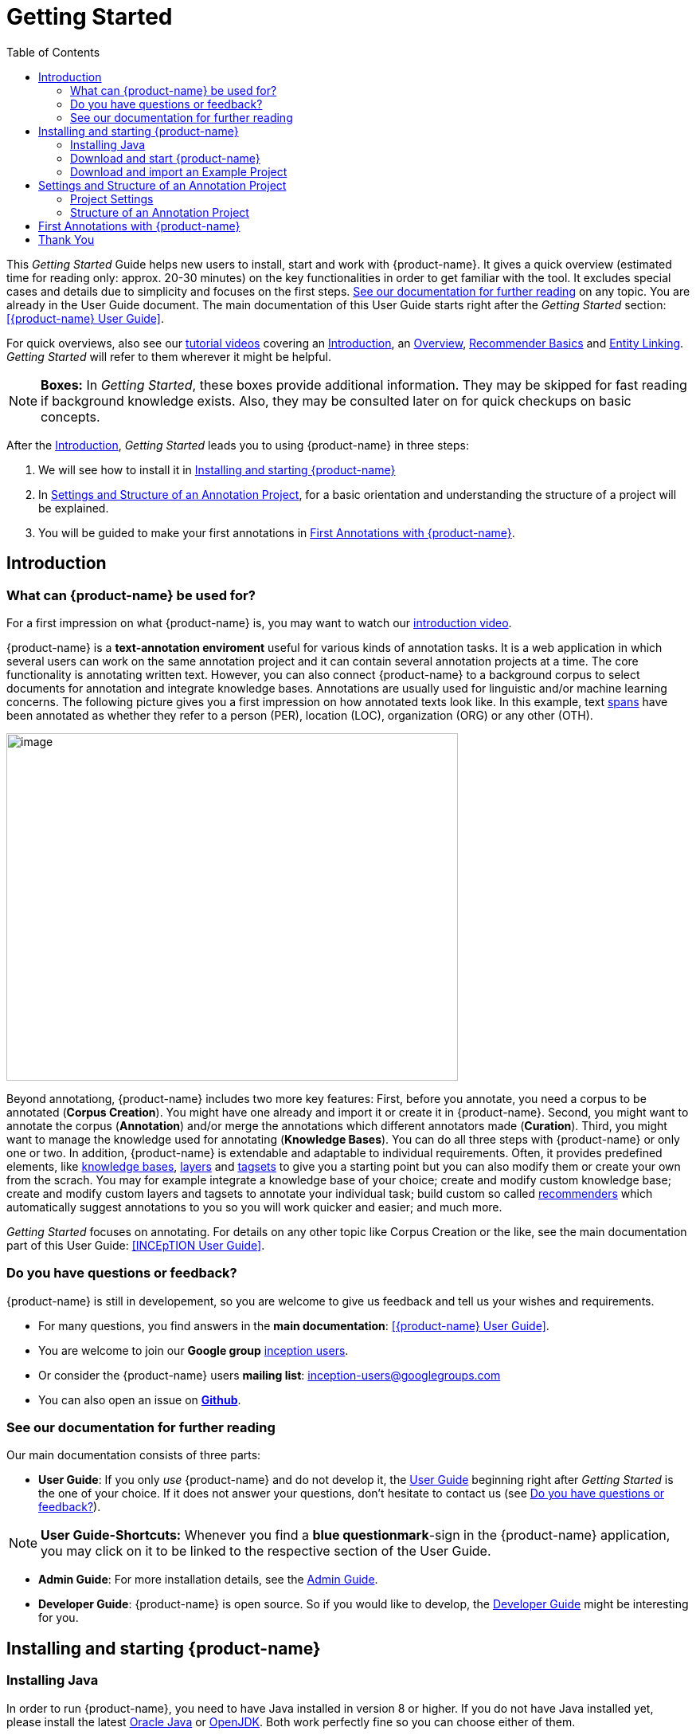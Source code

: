 = Getting Started
:toc:

This _Getting Started_ Guide helps new users to install, start and work with {product-name}. It gives a quick overview (estimated time for reading only: approx. 20-30 minutes) on the key functionalities in order to get familiar with the tool. It excludes special cases and details due to
simplicity and focuses on the first steps. <<See our documentation for further reading>> on any
topic. You are already in the User Guide document. The main documentation of this User Guide starts right after the _Getting Started_ section: <<{product-name} User Guide>>.

For quick overviews, also see our https://www.youtube.com/playlist?list=PL5Hz5pttaj96SlXHGRZf8KzlYvpVHIoL-[tutorial videos] covering an https://www.youtube.com/watch?v=Ely8eBKqiSI&list=PL5Hz5pttaj96SlXHGRZf8KzlYvpVHIoL-&index=1[Introduction], an https://www.youtube.com/watch?v=wp4AN3p23mQ&list=PL5Hz5pttaj96SlXHGRZf8KzlYvpVHIoL-&index=2[Overview], https://www.youtube.com/watch?v=Xz3Hs8Lyoeg&list=PL5Hz5pttaj96SlXHGRZf8KzlYvpVHIoL-&index=3[Recommender Basics] and https://www.youtube.com/watch?v=p5SQq5W1rQI&list=PL5Hz5pttaj96SlXHGRZf8KzlYvpVHIoL-&index=4[Entity Linking]. _Getting Started_ will refer to them wherever it might be helpful.

NOTE: *Boxes:* In _Getting Started_, these boxes provide additional information. They may be skipped for fast reading if background knowledge exists. Also, they may be consulted later on for quick checkups on basic concepts.

After the <<Introduction>>, _Getting Started_ leads you to using {product-name} in three steps:

. We will see how to install it in <<Installing and starting {product-name}>>
. In <<Settings and Structure of an Annotation Project>>, for a basic orientation and understanding the structure of a project will be explained.
. You will be guided to make your first annotations in <<First Annotations with {product-name}>>.



== Introduction

=== What can {product-name} be used for?

For a first impression on what {product-name} is, you may want to watch our https://www.youtube.com/watch?v=Ely8eBKqiSI&list=PL5Hz5pttaj96SlXHGRZf8KzlYvpVHIoL-&index=1[introduction video].

{product-name} is a *text-annotation enviroment* useful for various kinds
of annotation tasks. It is a web application in which several users
can work on the same annotation project and it can contain several annotation projects
at a time. The core functionality is annotating written text. However, you can also connect {product-name} to a background corpus to select documents for annotation and integrate knowledge bases. 
Annotations are usually used for linguistic and/or machine learning concerns.
The following picture gives you a first impression on how annotated texts look like. In this example, text xref:layers_and_features_in_getting_started[spans] have been annotated as whether they refer to a person (PER), location (LOC), organization (ORG) or any other (OTH).

image:getting_started_example_for_annotations.png[image,width=567,height=436]

Beyond annotationg, {product-name} includes two more key features: First, before you annotate, you need a corpus to be annotated (*Corpus Creation*). You might have one already and import it or create it in {product-name}. Second, you might want to annotate the corpus (*Annotation*) and/or merge the annotations which different annotators made (*Curation*). Third, you might want to manage the knowledge used for annotating
(*Knowledge Bases*). You can do all three steps with
{product-name} or only one or two. In addition, {product-name} is extendable and adaptable to individual
requirements. Often, it provides predefined elements, like xref:knowledge_bases_in_getting_started[knowledge bases], xref:layers_and_features_in_getting_started[layers] and xref:tagsets_in_getting_started[tagsets] to give you a starting point but you can also modify them or create your own from the scrach. You may for example integrate a knowledge base of your choice; create and modify custom knowledge base; create and modify custom layers and tagsets to annotate your individual task; build custom so called xref:recommenders_in_getting_started[recommenders] which automatically suggest annotations to you so you will work quicker and easier; and much more.

_Getting Started_ focuses on annotating. For details on any
other topic like Corpus Creation or the like, see the main documentation part of this User Guide: <<INCEpTION User Guide>>.

[[do_you_have_questions_or_feedback]]
=== Do you have questions or feedback?

{product-name} is still in developement, so you are welcome to give us feedback and tell us your wishes and requirements.

* For many questions, you find answers in the *main documentation*: <<{product-name} User Guide>>.

* You are welcome to join our *Google group* https://groups.google.com/forum/#!forum/inception-users[inception users].

* Or consider the {product-name} users *mailing list*: inception-users@googlegroups.com

* You can also open an issue on https://github.com/inception-project/inception/issues[*Github*].



=== See our documentation for further reading
Our main documentation consists of three parts: 

* *User Guide*: If you only _use_ {product-name} and do not develop it, the xref:{product-name} User Guide[User Guide] beginning right after _Getting Started_ is the one of your choice. If it does not answer your questions, don't hesitate to contact us (see <<Do you have questions or feedback?>>). 

NOTE: *User Guide-Shortcuts:* Whenever you find a *blue questionmark*-sign in the {product-name} application, you may click on it to be linked to the respective section of the User Guide.

* *Admin Guide*: For more installation details, see the https://inception-project.github.io/documentation/latest/admin-guide[Admin Guide].

* *Developer Guide*: {product-name} is open source. So if you would like to develop, the https://inception-project.github.io/documentation/latest/developer-guide[Developer Guide] might be interesting for you.


== Installing and starting {product-name}

=== Installing Java

In order to run {product-name}, you need to have Java installed in version 8 or higher. If you do not have Java installed yet, please install the latest link:https://www.oracle.com/technetwork/java/javase/downloads/index.html[Oracle Java] or link:https://adoptopenjdk.net[OpenJDK]. Both work perfectly fine so you can choose either of them.


=== Download and start {product-name}

In this section, we will download, open and log in to {product-name}. After, we will download and import an Example Project:

*Step 1 - Download:* Download the .jar-file from our https://inception-project.github.io/downloads/[website] by clicking on
https://github.com/inception-project/inception/releases/download/inception-app-0.16.1/inception-app-standalone-0.16.1.jar[{product-name}
0.16.1 (executable JAR)]. Wait a minute until it has been fully downloaded. That is, until the name of the downloaded folder ends on „.jar“, not on „.jar.part“ anymore.

NOTE: *Working with the Latest Version:* We recommend working with the latest version always since we constantly add new features, improve usability and fix bugs. After
downloading the latest version, your previous work will not be lost: the new version, you will generally find all your projects, documents, users etc. like
before without doing anything. However, please consult the release notes on this beforehand. +
Check the website, subscribe to github notifications or the
google group (see <<Do you have questions or feedback?>>) to be notified when a new version has been released.


*Step 2 - Open (via double-click):* Now, simply double-click on the downloaded .jar-file. After a
moment, a splash screen will display. It shows that the application is loading.

image:getting_started_starting_the_jar_I.png[image,width=575,height=290]

NOTE: *In Case {product-name} Does Not Start:* If double-clicking the JAR file does not start {product-name}, you might need to make the file executable first. Right-click on the JAR file and navigate throught the settings and permissions. There, you can mark it as executable.

Once the initialization is complete, a dialog appears. Here, you can open the application in your default browser or shut it down again:

image:getting_started_starting_the_jar_II.png[image,width=580,height=135]

*Step 2 - Open (via terminal):* If you prefer the command line, you may enter this command instead of double-clicking. Make sure that instead of "x.xx.x", you enter the version you downloaded:

[source,text]
----
$ java -jar inception-app-standalone-x.xx.x.jar
----

In this case, no splash screen will appear. Just enter
http://localhost:8080/[_http://localhost:8080_] in your browser.

*Step 3 - Log in:* The first time you start the application, a default user with the *username „admin“* and the *password „admin“* is created. Use this username and password to log in to the application.

*You have finished the installation.*


*Final notes:*

** {product-name} is designed for the browsers *Chrome, Safari and Firebird*. It does work in other browsers as well but for these three, we can support you best.

** For more installation details, see the https://inception-project.github.io/documentation/[Admin Guide].


=== Download and import an Example Project

In order to understand what you read in this guide, it makes sense to have an annotation project to look at and click through. We created some example projects. You find them in the section https://inception-project.github.io/example-projects/[Example Projects] on our website.

image:getting_started_download_example_project.png[image,width=636,height=128]


*Step 1 - Download:* For this guide, we use the _Interactive Concept Linking_ project. Please download it from the https://inception-project.github.io/example-projects/[Example Projects] section on our website. It consists of two documents about pets. The first one contains some annotations as an example, the second one is meant to be your playground. It has originally been created for concept linking annotation but in every project, you can create any kind of annotations.

[[concept_linking_in_getting_started]]
NOTE: *Concept Linking:* This is a certain kind of annotation. In _Getting Started_, we use it to tell whether the annotated text part refers to a person (in {product-name}, it will per default get the tag PER), organization (ORG), location (LOC) or any other (OTH), but in fact the concept is broader. +
The respective layer to annotate person/organization/location/other is the _Named Entity_ layer. If you are not sure what layers are, check the box on xref:layers_and_features_in_getting_started[_Layers and Features_] in the section <<Project Settings>>. Also see <<Concept Linking>> in the User Guide.

* *Step 2 - Import:* After logging into
{product-name}, click on the "Import project"-button on the top right (next to „Import project archives“) and browse for the example project you have
downloaded in Step 1. Finally, click the grey upload button right next to
the blue folder to upload the selected project. The project has now been added and you can use it to follow the explanations of the next section.


== Settings and Structure of an Annotation Project
In this section, we will have a look at the structure of every annotation project in {product-name}. If you prefer to make some annotations first, you may go on with <<First Annotations with {product-name}>> and return later. This section here gives you a basic orientation in {product-name}.

You may have different projects in {product-name} at the same time. First, let‘s see what elements each project _has_ and where you can adjust these elements by examining the <<Project Settings>>. Second, we will find out what you can _do_ in each project having a look on the <<Structure of an Annotation Project>>.


=== Project Settings

Each project consists of the following elements:

* one or (usually) more *Documents* to annotate
* one or (usually) more *Users* to work on the project
* one or (usually) more *Layers* to annotate with
* Optional: one or more *Knowledge Base/s*
* Optional: *Recommenders* to automatically suggest annotations
* Optional: *Guidelines* for you and your team

For a quick overview on the settings, you might want to watch our tutorial video https://www.youtube.com/watch?v=wp4AN3p23mQ&list=PL5Hz5pttaj96SlXHGRZf8KzlYvpVHIoL-&index=3&t=0s[Overview].
As for all topics of _Getting Started_, you will find more details on each of them in the main documentation <<{product-name} User Guide>>.


The Settings provide a tab for each of these elements. There are more tabs but we focus on the most important ones only to get started. You reach the settings after logging in when you click on the name of a project and then on "Settings" on the left. If you have not imported the example project yet, we propose to follow the instruction in <<Download and import an Example Project>> first.

[[documents_in_getting_started]]
* *Documents:* Here, you may upload your files to be annotated. Make sure that the format selected in the dropdown on the
right is the same as the file.

NOTE: *Formats:* For details on the different formats {product-name} provides for importing and exporting single documents as well as whole projects, you may check the main documentation, xref:sect_formats[Appendix A: Formats].

[[users_in_getting_started]]
* *Users*: Here, you may add users to your _project_ and change
their rights within that project. You can only add users to a project from the dropdown at the left if they exist already in the {product-name} _instance_.

NOTE: *{product-name} Instance vs. Project:* In some cases, we have to distinguish between the {product-name} *instance* we are working in and the *project(s)* it contains. +
For example, a user may be added to the {product-name} instance but not to a certain project. Or she may have different rights in several projects.

** *Add new users:* In order to find users for a _project_ in the dropdown, you need to add them to your {product-name} _instance_ first. Click on the *administration*- button in the very top right corner and
select section *Users* on the left. For *user roles* (for an _instance_ of {product-name}) see the <<User Management>> in the main documentation.

** *Giving rights to users:* After selecting a user from the dropdown in the project settings section *Users*, you can check and uncheck the user‘s rights on the right side. User rights count for that _project_ only and are different from user roles which count for the whole {product-name} _instance_. Any combination of rights is possible and the user will always have the sum of all rights given.


[[User_rights]]

[cols=",,",]
|===
|User Right | Description | Access to Dashborad Sections

|Annotator |- annotate only |
- Annotation +
- Knowledge Base +

|Curator |- curate only|
- Curation +
- Monitoring +
- Agreement +
- Evaluation

|Project Manager |- annotate +
- curate +
- create projects +
- add new documents +
- add guidelines +
- manage users +
- open documents like an other user sees it (read only) |- All pages
|===

[[layers_and_features_in_getting_started]]
NOTE: *Layers and Features:* There are different "aspects" or "categories" you might want to annotate. For example, you might want to annotate all the places and persons in a text and link them to a knowledge base entry (see the box about xref:knowledge_bases_in_getting_started[Knowledge Bases]) to tell _which_ concrete place or person they are. This type of annotation is called _Named Entity_. In another case, you might want to annotate which words are verbs, nouns, adjectives, prepositions and so on (called _Part of Speech_). What we called "aspects", "categories" or "ways to annotate" here, is referred to as *layers* in {product-name} as in many other annotation tools, too. + 
{product-name} supports *span layers* in order to annotate a span from one character („letter“) in the text to another, *relation layers* in order to annotate the relation between two span annotations and *chain layers* which are normally used to annotate coreferences, that is, to show that different words or phrases refer to the same person or object (but not which one). A span layer annotation always anchors on one span only. A relation layer annotation always anchors on the two span annotations of the relation. Chains anchor on all spans which are part of the chain. For span layers, the default granularity is to annotate one or more tokens („words“) but you can adjust to character level or sentence level in the layer details (see <<Layers>> in the main documentation; especially <<Properties>>). +
Each layer provides appropriate fields, so called *features*, to enter a label for the annotation of the selected text part. For example, on the _Named Entity_ layer in {product-name}, you find two feature-fields: _value_ and _identifier_. In _value_, you can enter what kind of entity it is ("LOC" for a location, "PER" for a person, "ORG" for an organization and "OTH" for other) In _identifier_ you can enter which concrete entity (which must be in the knowledge base) it is. For the example "Paris", this may be the French capital; the person Paris Hilton; a company named "Paris" or something else. +
{product-name} provides default layers with default features to give you a starting point. Default layers cannot be deleted as selfmade layers can. However, new features can be added.
See the main documentation for details on <<Layers>>, features, the different types of layers and features, how to create custom layers and how to adjust them for your individual task.

* *Layers:* In this section, you may modify existing layers to use for
your annotations and also create custom layers. In case you do not want to work
on default layers only but wish to use custom layers designed for your individual task, we recommend reading the documentation for details on <<Layers>>.


[[tagsets_in_getting_started]]
NOTE: *Tagsets:* In order for all annotations to have consistent labels, it is preferrable to use defined tags which can be given to the annotations. If users do not enter free text for a label but stick to predefindes tags, they avoid different names for the same thing and varying spelling. A set of such definded tags is called a tagset i.e. a collection of labels which can be used for annotation. It is so to say a collection of labels which can be used for an annotation. {product-name} comes with predefined tagsets out of the box and like many times before, they serve as a suggestion and starting point only. You can modify them or create your own ones.

NOTE: *Feature Types:* The tags of your tagset must always fit the type of the feature for which it will be used. The feature type defines what type of information the feature can be, for example "Primitive: Integer" for whole numbers, "Primitive: Float" for decimals; "Primitive: Boolean" for a true/false label only; the most common one "Primitive: String" for text labels or "KB: Concept/Instance/Property" if the feature shall link to a knowledge base. There are more types for features but these are the most important ones for you to know. +
Changing the type does only work for custom features, not for default features. In order to do so, scroll in the "Feature Details" panel until you see the field "Type" and select the type of your choice.
If a tagset shall be linked to a feature, they must have the same type.
For more details, see the <<Features>> in the main documentation.

* *Tagsets:* Behind this tab, you can modify and create the tagsets for your layers. Tagsets are always bound to a layer, or more precisely to a certain feature of a layer.
** In order to *create a new tagset*, click on the blue create button on top. Enter a name for and - not technically necessary but highly recommended to avoid misunderstandings - a speaking description for the tagset. As an example, let's choose "Example_Tagset" for the name and "This tagset serves as a playground to get started." for the description. Check or uncheck "Annotators may add new tags" as you prefer. Now, click on the blue save-button.
** In order to *fill your tagset with tags*, first choose the set from the list on the left. Then, click on the blue create-button in the "Tags"-panel at the bottom. A new panel called "Tag Details" opens right beside it. Enter a name and description for a tag. Let's have "CAT" for the name and "This tag is to be used for every mention of a cat and only for mentions of cats." for the description. Click the save-button and the tag has now been added to your set. As another example, create a new tag for the name "DOG" and description "This tag is to be used for every mention of a dog and only for mentions of dogs."

image:getting_started_tagset_create.png[image,width=1366,height=768]

[[link_to_a_layer_and_feature]]
** In order to use the tagset, it is necessary to *link it to a layer and feature*. Herefore, click on the *Layers*-tab and select the layer from the list at the left. As an example, let's select the layer _Named entity_. Two new panels open now: "Layer Details" and "Features". We focus on the second one. Choose the feature your tagset is made for. In this example, we choose the feature _value_. When you click on it, the panel "Feature details" opens. In this panel, scroll down to "Tagsets" and chose your tagset (to stick with our example: "Example_Tagset") from the dropdown and click _save_. The tagset which was selected before is not linked to the layer any more but the new one is. 

** From now on, you can select your tags for annotating. Navigate to the annotation page (click _INCEpTION_ on the top left -> _Annotation_ and choose the document "pets2.txt"). On the layer dropdown on the right, chose the layer _Named entity_ When you double-click on any part in the text, for example "Socke" in line one, and click on the dropdown _value_ on the right, you find the tags "DOG" and "CAT" to choose from. (For details on how to annotate, see <<First Annotations with {product-name}>>)

** You might want to xref:link_to_a_layer_and_feature[link "Named Entity tags" again to the _Named entity_ Layer and _value_ feature] in order to use them like they were before our little experiment.

image:getting_started_tagset_use.png[image,width=1285,height=574]


** For more details on Tagsets, see the main documentation, <<Tagsets>>.

*_Note_: Tagsets can be changed and deleted. But the annotations they have been used for will remain with the same tag though.* Other than the default layers, default tagsets can also be deleted.


NOTE: *Saving:* Some steps, like annotations, are saved automatically in {product-name}. Others need to be saved manually. Whenever there is a blue *save*-button, it is necessary to click it to save the work.

[[knowledge_bases_in_getting_started]]
NOTE: *Knowledge Bases* are data bases for knowledge. Let's assume, the mention "Paris" is to be annotated. There are many different Parises - persons, the capital city of France and more - so the annotation is to tell clearly what entity with the name "Paris" is meant here. Herefore, the knowledge base needs to have an entry of the correct entity. In the annotation, we then want to make a reference to that very entry. +
There are knowledge bases on the web ("remote") which can be used with {product-name} like e.g. WikiData. You can also create your own, new knowledge bases and use them in {product-name}. They will be saved on your device ("local").

* In the section *Knowledge Base*, you can change the settings for the
knowledge bases used in your project, you can import local and remote
knowledge bases into your project and you can create a custom knowledge base. The latter will be empty at first. It will not be filled here in the settings but at the knowledge base page ( -> _Dashboard_, -> _Knowledge base_; also see the part xref:knowledge_bases_in_getting_started_in_structrue[Knowledge Base] in <<Structure of an Annotation Project>>). In order to import or create a knowledge base, just click the „create“-button and {product-name} will lead you.

** *Note* that you can have several knowledge bases in your INCEpTION
instance but you can choose for every project which one(s) to use. Using many little knowledge bases in one project will slow down the performance more than few big ones.
** Via the Dashboard (click the Dashboard-button at the top centre),
you get to the *knowledge base page*. This is a page different from
the one in the project settings where you can modify and work on your
knowledge bases.

** *For details* on knowledge bases, see our main documentation on <<Knowledge Base>>s, or our https://www.youtube.com/watch?v=wp4AN3p23mQ&list=PL5Hz5pttaj96SlXHGRZf8KzlYvpVHIoL-&index=3&t=0s../[tutorial video „Overview“] mentioning knowledge bases.

** If you like to explore a knowledge base check the example project we have downloaded and imported before. It contains a small knowledge base, too.

[[recommenders_in_getting_started]]
* In the section *Recommenders*, you can create and modify your
recommenders. They learn from what the user annotates and give suggestions. For details on how to _use_ recommenders, see our main documentation on xref:sect_annotation_recommendation[Recommenders] in the Annotation section. For details on _how to create and adjust_ them, see xref:sect_projects_recommendation[Recommenders] in the Projects section.
Or check the https://www.youtube.com/watch?v=Xz3Hs8Lyoeg&list=PL5Hz5pttaj96SlXHGRZf8KzlYvpVHIoL-&index=3/[tutorial video „Recommender Basics“].

* In the *Guidelines* section, you may import files with guidelines. There is no automatic correction or warning from {product-name} if guidelines are violated but it is a short way for every user in the project to read and check the team guidelines while working. On the annotation page
(→ _Dashboard_ → _Annotation_ → open any document), annotators can quickly
look them up by clicking on the guidelines button on the top which looks like a book.


[[export_in_getting_started]]
* In the *Export* section, you can export your project partially or wholly. Projects
which have been exported can be imported again in INCEpTION the way we did with our example project in section <<Download and import an Example Project>>: at the start page with the *Import* button. We recommend exporting projects on a regular basis in order to have a backup. For the
different formats, their strengths and weaknesses, check the main documentation, xref:sect_formats[Appendix A: Formats]. We recommend using WebAnno TSV x.x (where
x.x. is the highest number availabel, e.g. 3.2) whenever possible. Since
it has been created specially for this application, it will provide all
features required best. However, many other formats are provided.


=== Structure of an Annotation Project

In this section, we examine the dashboard. If you are in a project already, click on the dashboard button on the top to get there. If you just logged in, choose a project by clicking on its name. As you are a Project Manager (see xref:User_rights[User Rights]), you see all of the following sub pages. For details on each section, check the <<{product-name} User Guide>>.

* *Annotation*: If you went to <<First Annotations with {product-name}>> before, you have been here already. Here, the annotators can go to annotate the texts.

NOTE: *Curation:* If several annotators work on a project, their annotations usually do not match perfectly. During the process called "Curation", you decide which annotations to keep in the final result.

* *Curation*: Everyone with curation rights (see xref:User_rights[User Rights]) within a project can curate it. All other users
do not have access to nor see this page. Only documents marked as
finished by at least one annotator can be curated. For details on how to
curate, see the main documentation -> xref:sect_curation[Curation] or just try it out:

** Create some annotations in any document
** Mark the document as finished: Just click on the lock on top.
** Add another user, just for testing this (see xref:users_in_getting_started[Users] in the section <<Project Settings>>).
** Log out and log in again as the test user.
** In the very same document, make some annotations which are the same and some which are different than before. Mark the document as finished.
** Log in as any user with curation rights (e.g. as the „admin“ user we
used before), enter the curation page and explore how to curate: You
see the automatic merge on top (what both users agreed on has been accepted already) and the annotations of each of the users below.
Differences are highlighted. You can accept an annotation by clicking on
it. 
** As a curator, you can also create new annotations on this page. It works exactly like on the Annotation page. Note that users who have nothing but curation rights do not see nor have access to the annotation page (see xref:User_rights[User Rights]).

[[knowledge_bases_in_getting_started_in_structrue]]
* *Knowledge Base*: Also see xref:knowledge_bases_in_getting_started[the box on knowledge bases]. On the Knowledge Base page, you can manage and create your
knowledge base(s) for the project you are in. You can create new knowledge bases from scratch, modify them and integrate existing knowledge bases into your project which are either local (that is, they are saved on your device) or remote (that is, they are online). Note that this knowledge base page is distinct from the tab of the same name in the project settings (see xref:knowledge_bases_in_getting_started[Knowledge Base in section Project Settings]).

NOTE: *Agreement:* The annotations of different annotators usually do not match perfectly. This aspect of difference / similarity is called agreement. For agreement, some common measures are provided.

* *Agreement*: On this page, you can calculate the so called annotator agreement.
*_Note:_* Only documents *marked as finished* by annotators (clicking on the
little lock on the annotation page) are taken into account.

* *Monitoring:* Here you can check the overall progress of your
project; see which user is working on or has finished which document; and toggle for each user the status of each document between *Done / In Progress* or between *New / Locked*. For details, see <<Monitoring>> in the main documentation.

* *Evaluation*: The evaluation page shows a learning curve diagram of
each recommender (see xref:recommenders_in_getting_started[Recommender]).

* *Settings*: Here, you can organize, manage and adjust all the details of your project. We had a look those you need to get started for your own projects in the section <<Project Settings>> already.

This was the overview on what you can _do_ in each project and what elements each project _has_. Now you are ready to go for your own annotations.


== First Annotations with {product-name}


In this section, we will make first annotations. If you have not downloaded and imported an example project yet, we recommend to return to <<Download and import an Example Project>> and do so first.
In this section, no or little theory and background will be explained. In case you want to have some theory and background knowledge first, we recommend reading the section <<Structure of an Annotation Project>>.


*Create your first annotations*

You may want to watch our https://www.youtube.com/watch?v=wp4AN3p23mQ&list=PL5Hz5pttaj96SlXHGRZf8KzlYvpVHIoL-&index=3&t=0s[tutorial video „Overview“] on how to create
annotations. But this guide, too, will lead you step by step. We will create a Named Entity annotation which tells whether a mention is a person (PER), location (LOC), organization (ORG) or other (OTH):

NOTE: *Creating an own Project:* In this guide, we will use our example project. If you would like to create an own project later on, click on *create*, enter a project name and click on *save*. Use the *Projects* link at the top of the screen to return to the project overview and select the project you just created to work with it. See <<Project Settings>> in order to add documents, users, guidelines and more to your project.

*Step 1 - Opening a Project:* After logging in, what you see first is the *Project overview*. Here, you can see all the projects which you have access to. Right now, this will be only the example project. Choose the example project by clicking on its name and you will be on the *Dashboard* of this project.

image:getting_started_open_a_project.png[image,width=758,height=179]


NOTE: *Instructions to Example Projects:* In case of the example project, on the dashboard you also find instructions how to use it. This goes for all our example projects. You may use it instead of or in addition to the next steps of this guide. +
In case of own projects, you will find the description you have given it instead.

*Step 2 - Open the Annotation Page:* In order to annotate, click on *Annotation* on the top left. You will be asked to open the document which you want to annotate. For this guide, choose _pets1.tsv_.

NOTE: *Annotations in Newly Imported Projects:* In the example project, you will see several annotations already. If you import projects or single documents (see xref:documents_in_getting_started[Documents]) without any annotations, there will be none. But in the
example projects, we have added some annotations already as examples. If you export a project (see  xref:export_in_getting_started[Export]) and import it again (as we just did with the example project in <<Download and import an Example Project>>), there will be the same annotations like before.

*Step 3 - Create an Annotation:* After opening the document, select *Named entity* from the *Layer* dropdown menu on the right side of the screen to create your first annotation. Then, use the mouse to select a word in the annotation area, e.g. _in my home_ in line one. When you release the mouse button, the annotation will immediately be created and you can edit its details in the right sidebar (see next paragraph).

*_Note:_* All annotations will be saved automatically without clicking an extra save-button. This is why there is none.


*Congratulations, you have created your first annotation!*


Now, let‘s examine the right panel to edit the details. You find the panel named _Layer_ on top and _Annotation_ below.

In the *Layer*-dropdown, you can choose the layer you want to annotate with as we just did. You always have to choose it before you make a new annotation. After an annotation has been created, its layer cannot be changed any more. In order to change it, you need to delete it, select the right layer and create a new annotation.

If you are not sure what layers are, check xref:layers_and_features_in_getting_started[the box on _Layers and Features_ in the section Project Settings]. In order to learn how to adjust and create them for your purpose, see section <<Layers>> in the main documentation.


In the *Annotation* panel, you see the details of a selected
annotation. They are called features.

image:getting_started_annotation_panel.png[image,width=284,height=447]

It shows the layer the annotation is made in (field „Layer"; here: _Named entity_)
and what part of the text has been annotated (field „Text“; here _in my home_). Below, you can see and modify what has been entered for each of the so called *Features*. If you are not sure what features are, check xref:layers_and_features_in_getting_started[the box on _Layers and Features_ in the section Project Settings]. (Here: The layer _Named entity_ (see xref:concept_linking_in_getting_started[the note box on Concept Linking]) has the features "identifier" and "value". The *identifier* tells, to which entity in the knowledge base the annotated text refers to. For example, in case the home referred to here is a location the knowledge base knows, you can choose it in the dropdown of this field. The *value* tells if it is a Location (LOC) like here, a Person (PER), Organization (ORG) or any other (OTH).) +
You may enter free text here or work with tagsets to have a well
defined set of labels to enter so all of the users within one project will use the same labels. You can modify and create tagsets in the project settings. See section xref:tagsets_in_getting_started[Tagsets] in _Getting Started_ or check the main documentation for <<Tagsets>>.

You have almost finished the _Getting Started_. One word about the left *Annotation Sidebar*. It folds out when clicking
on the little arrow on top.

image:getting_started_Sidebar_closed.png[image,width=462,height=460,align="center"]
image::getting_started_Sidebar_open.png[align="center"]

There are several features you might want to
check the main documentation for. Especially the *Recommender* section of the sidebar (the black speech bubble) is worth a look in case you use recommenders (see xref:recommenders_in_getting_started[Recommenders in the section Project Settings]). Amongst others, you will find their measures and learning behaviours here. Also note the *Search* in the sidebar (the magnifier
glass): You can create or delete annotations on all or some of the
search results.

To get familiar with {product-name}, you may want to follow the
instructions for other example-projects, read the <<{product-name} User Guide>> or explore {product-name} yourself, learning by doing.

One way or the other: *Have fun exploring*!

== Thank You
We hope the _Getting Started_ helped you with your first steps in {product-name} and gave you a general idea of how it works. For further reading and more details, we recommend the main documentation, the <<{product-name} User Guide>> starting right after this paragraph.

Do not hestitate to xref:do_you_have_questions_or_feedback[contact us] if you struggle, have any questions or special requirements. We
wish you success with your projects and you are welcome to let us know what you are working on.

